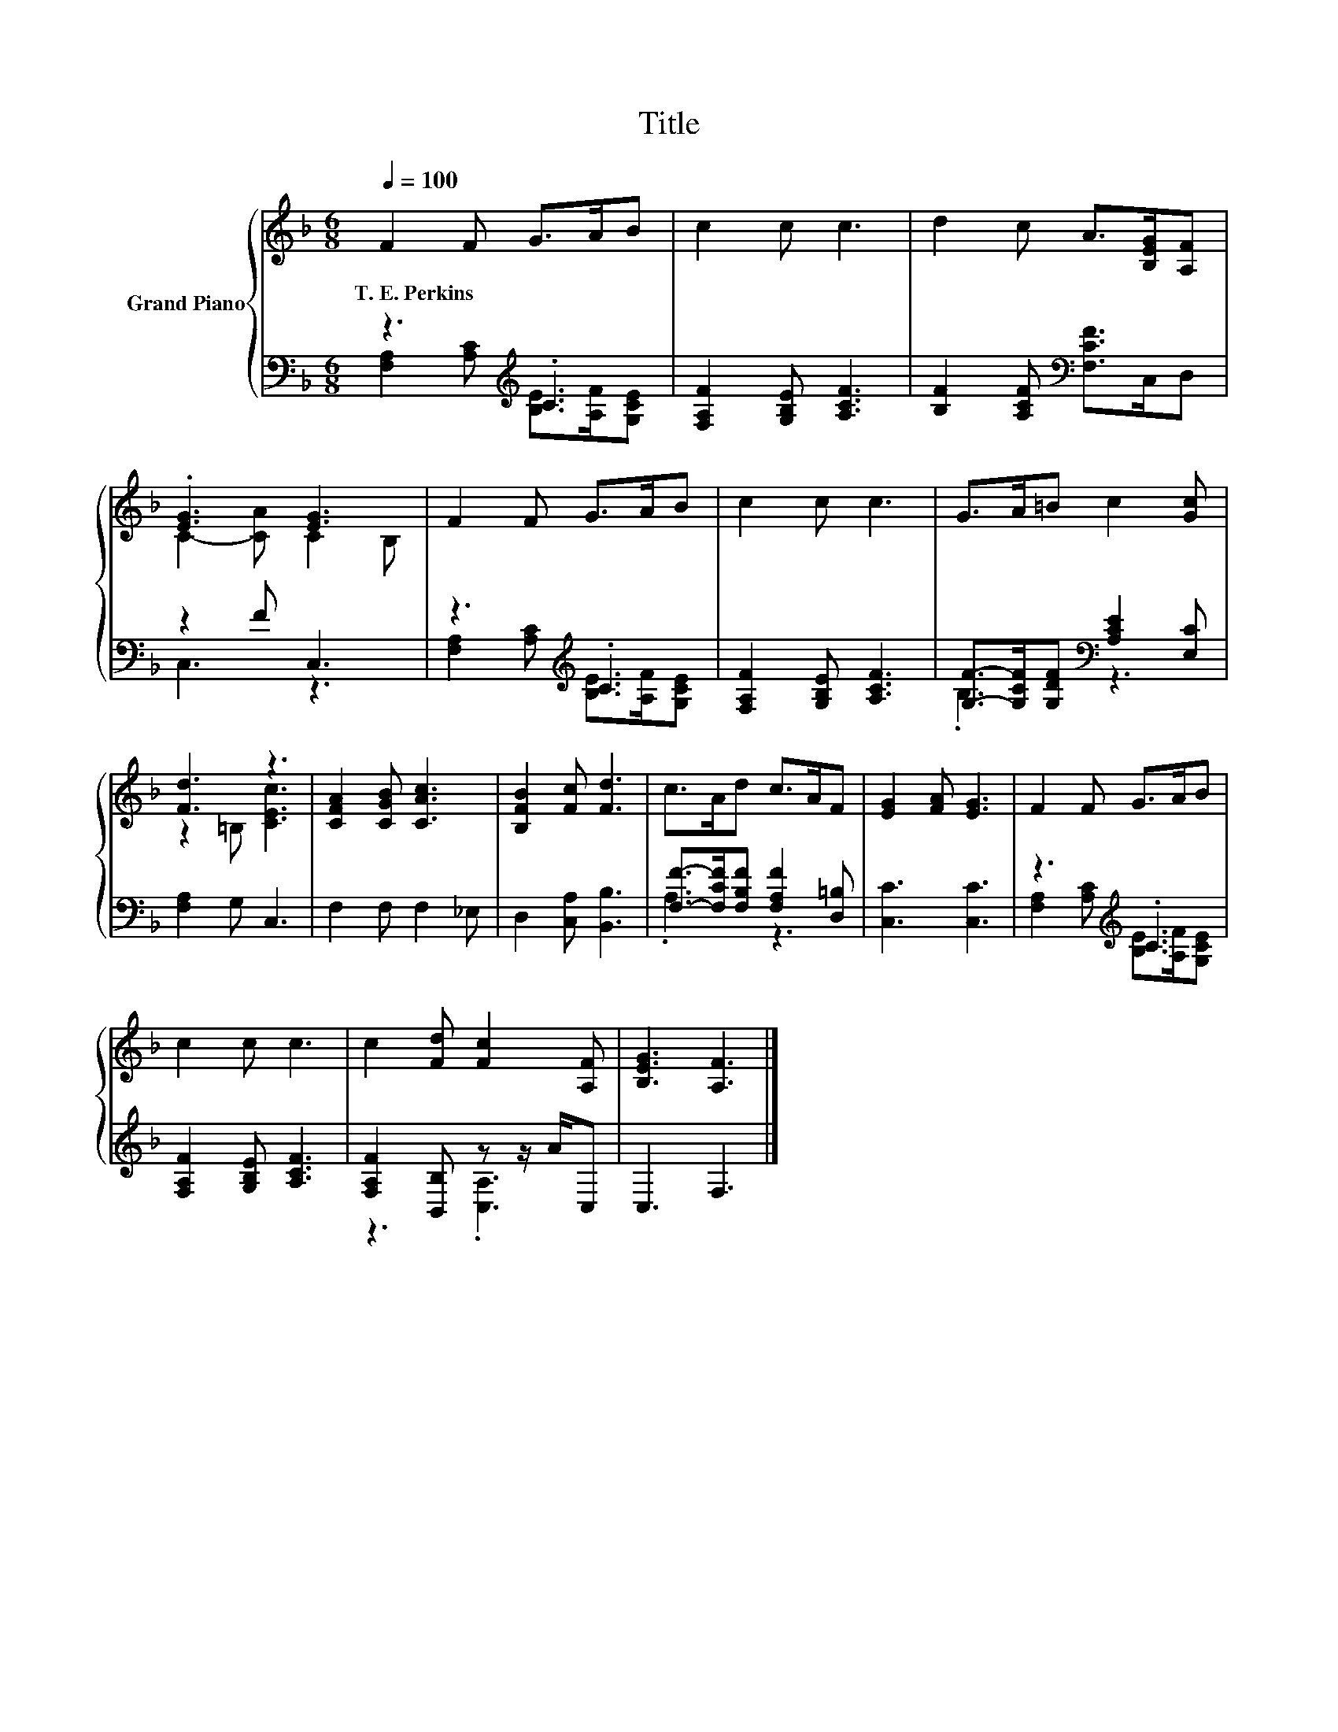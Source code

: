X:1
T:Title
%%score { ( 1 4 ) | ( 2 3 ) }
L:1/8
Q:1/4=100
M:6/8
K:F
V:1 treble nm="Grand Piano"
V:4 treble 
V:2 bass 
V:3 bass 
V:1
 F2 F G>AB | c2 c c3 | d2 c A>[B,EG][A,F] | .[EG]3 [EG]3 | F2 F G>AB | c2 c c3 | G>A=B c2 [Gc] | %7
w: T.~E.~Perkins * * * *|||||||
 [Fd]3 z3 | [CFA]2 [CGB] [CAc]3 | [B,FB]2 [Fc] [Fd]3 | c>Ad c>AF | [EG]2 [FA] [EG]3 | F2 F G>AB | %13
w: ||||||
 c2 c c3 | c2 [Fd] [Fc]2 [A,F] | [B,EG]3 [A,F]3 |] %16
w: |||
V:2
 z3[K:treble] .C3 | [F,A,F]2 [G,B,E] [A,CF]3 | [B,F]2 [A,CF][K:bass] [F,CF]>C,D, | z2 F C,3 | %4
 z3[K:treble] .C3 | [F,A,F]2 [G,B,E] [A,CF]3 | [G,F]->[G,CF][G,DF][K:bass] [A,CE]2 [E,C] | %7
 [F,A,]2 G, C,3 | F,2 F, F,2 _E, | D,2 [C,A,] [B,,B,]3 | [F,F]->[F,CF][F,B,F] [F,A,F]2 [D,=B,] | %11
 [C,C]3 [C,C]3 | z3[K:treble] .C3 | [F,A,F]2 [G,B,E] [A,CF]3 | [F,A,F]2 [B,,B,] z z/ A/C, | %15
 C,3 F,3 |] %16
V:3
 [F,A,]2 [A,C][K:treble] [B,E]>[A,F][G,CE] | x6 | x3[K:bass] x3 | C,3 z3 | %4
 [F,A,]2[K:treble] [A,C] [B,E]>[A,F][G,CE] | x6 | .B,3[K:bass] z3 | x6 | x6 | x6 | .A,3 z3 | x6 | %12
 [F,A,]2[K:treble] [A,C] [B,E]>[A,F][G,CE] | x6 | z3 .[C,A,]3 | x6 |] %16
V:4
 x6 | x6 | x6 | C2- [CA] C2 B, | x6 | x6 | x6 | z2 =B, [CEc]3 | x6 | x6 | x6 | x6 | x6 | x6 | x6 | %15
 x6 |] %16

